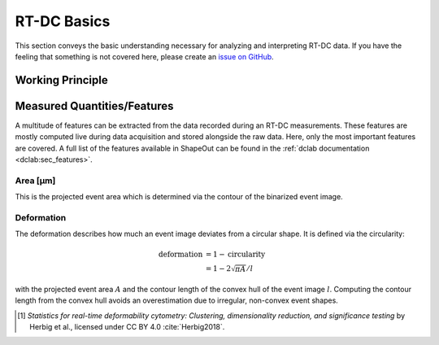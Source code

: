 ============
RT-DC Basics
============
This section conveys the basic understanding necessary for analyzing and
interpreting RT-DC data. If you have the feeling that something is not
covered here, please create an
`issue on GitHub <https://github.com/ZELLMECHANIK-DRESDEN/ShapeOut/issues/new>`__.

Working Principle
=================



Measured Quantities/Features
============================
A multitude of features can be extracted from the data recorded during an
RT-DC measurements. These features are mostly computed live during data
acquisition and stored alongside the raw data.
Here, only the most important features are covered. A full list of the
features available in ShapeOut can be found in the
:ref:`dclab documentation <dclab:sec_features>`.


Area [µm]
---------
This is the projected event area which is determined via the contour of the
binarized event image.


Deformation
-----------
The deformation describes how much an event image deviates from a
circular shape. It is defined via the circularity:

.. math::

    \text{deformation} &= 1 - \text{circularity} \\
                       &= 1 - 2 \sqrt{\pi A} / l

with the projected event area :math:`A` and the contour length of the convex hull
of the event image :math:`l`. Computing the contour length from the convex
hull avoids an overestimation due to irregular, non-convex event shapes.


.. [1] *Statistics for real-time deformability cytometry: Clustering,
       dimensionality reduction, and significance testing* by Herbig et al.,
       licensed under CC BY 4.0 :cite:`Herbig2018`.
